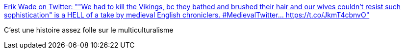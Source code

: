 :jbake-type: post
:jbake-status: published
:jbake-title: Erik Wade on Twitter: ""We had to kill the Vikings, bc they bathed and brushed their hair and our wives couldn't resist such sophistication" is a HELL of a take by medieval English chroniclers. #MedievalTwitter… https://t.co/JkmT4cbnvO"
:jbake-tags: histoire,culture,_mois_avr.,_année_2019
:jbake-date: 2019-04-22
:jbake-depth: ../
:jbake-uri: shaarli/1555950872000.adoc
:jbake-source: https://nicolas-delsaux.hd.free.fr/Shaarli?searchterm=https%3A%2F%2Ftwitter.com%2Ferik_kaars%2Fstatus%2F1119521714612862976&searchtags=histoire+culture+_mois_avr.+_ann%C3%A9e_2019
:jbake-style: shaarli

https://twitter.com/erik_kaars/status/1119521714612862976[Erik Wade on Twitter: ""We had to kill the Vikings, bc they bathed and brushed their hair and our wives couldn't resist such sophistication" is a HELL of a take by medieval English chroniclers. #MedievalTwitter… https://t.co/JkmT4cbnvO"]

C'est une histoire assez folle sur le multiculturalisme
